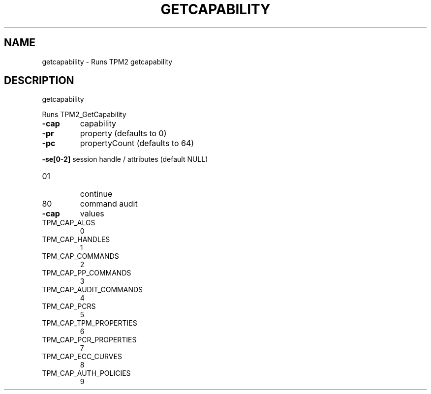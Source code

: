 .\" DO NOT MODIFY THIS FILE!  It was generated by help2man 1.47.6.
.TH GETCAPABILITY "1" "March 2020" "getcapability 1.3" "User Commands"
.SH NAME
getcapability \- Runs TPM2 getcapability
.SH DESCRIPTION
getcapability
.PP
Runs TPM2_GetCapability
.TP
\fB\-cap\fR
capability
.TP
\fB\-pr\fR
property (defaults to 0)
.TP
\fB\-pc\fR
propertyCount (defaults to 64)
.HP
\fB\-se[0\-2]\fR session handle / attributes (default NULL)
.TP
01
continue
.TP
80
command audit
.TP
\fB\-cap\fR
values
.TP
TPM_CAP_ALGS
0
.TP
TPM_CAP_HANDLES
1
.TP
TPM_CAP_COMMANDS
2
.TP
TPM_CAP_PP_COMMANDS
3
.TP
TPM_CAP_AUDIT_COMMANDS
4
.TP
TPM_CAP_PCRS
5
.TP
TPM_CAP_TPM_PROPERTIES
6
.TP
TPM_CAP_PCR_PROPERTIES
7
.TP
TPM_CAP_ECC_CURVES
8
.TP
TPM_CAP_AUTH_POLICIES
9
